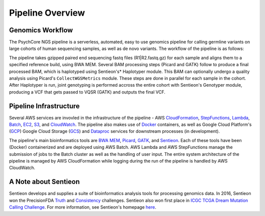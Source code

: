 .. _sec-overview:

=================
Pipeline Overview
=================

Genomics Workflow
-----------------
The PsychCore NGS pipeline is a serverless, automated, easy to use genomics 
pipeline for calling germline variants on large cohorts of human sequencing samples, as well as de novo variants. The workflow of the pipeline is as follows:

.. image:: PipelineworkflowS3.jpg

The pipeline takes gzipped paired end sequencing fastq files (R1|R2.fastq.gz) 
for each sample and aligns them to a specified reference build, using BWA MEM.  
Several BAM processing steps (Picard and GATK) follow to produce a final 
processed BAM, which is haplotyped using Sentieon's* Haplotyper module.  This
BAM can optionally undergo a quality analysis using Picard's ``CollectWGSMetrics``
module.  These steps are done in parallel for each sample in the cohort.  
After Haplotyper is run, joint genotyping is performed accross the entire 
cohort with Sentieon's Genotyper module, producing a VCF that gets passed to VQSR (GATK) and 
outputs the final VCF.

.. _infrastructure:

Pipeline Infrastructure
-----------------------

Several AWS services are invovled in the infrastructure of the pipeline -
AWS CloudFormation_, StepFunctions_, Lambda_, Batch_, EC2_, S3_, and CloudWatch_.
The pipeline also makes use of Docker_ containers, as well as Google Cloud
Platform's (GCP_) Google Cloud Storage (GCS_) and Dataproc_ services for downstream processes (in development).

.. image:: PipelineInfrastructure.jpg

The pipeline's main bioinformatics tools are `BWA MEM`_, Picard_, 
GATK_, and Sentieon_.  Each of these tools have been (Docker) 
containerized and are deployed using AWS Batch. AWS Lambda 
and AWS StepFunctions manage the submission of jobs to the Batch
cluster as well as the handling of user input.  The entire system
architecture of the pipeline is managed by AWS CloudFormation while
logging during the run of the pipeline is handled by AWS CloudWatch.


A Note about Sentieon
-------------------------
Sentieon develops and supplies a suite of bioinformatics analysis tools for 
processing genomics data.  In 2016, Sentieon won the PrecisionFDA Truth_ and 
Consistency_ challenges. Sentieon also won first place in 
`ICGC TCGA Dream Mutation Calling Challenge`_. 
For more information, see Sentieon's homepage here_.

.. _Truth: https://precision.fda.gov/challenges/truth/results
.. _Consistency: https://precision.fda.gov/challenges/consistency/results
.. _ICGC TCGA Dream Mutation Calling Challenge: https://www.synapse.org/#!Synapse:syn312572/wiki/247695
.. _here: https://www.sentieon.com
.. _CloudFormation: https://aws.amazon.com/cloudformation/
.. _StepFunctions: https://aws.amazon.com/step-functions/
.. _Lambda: https://aws.amazon.com/lambda/
.. _Batch: https://aws.amazon.com/batch/
.. _EC2: https://aws.amazon.com/ec2/
.. _S3: https://aws.amazon.com/s3/
.. _CloudWatch: https://aws.amazon.com/cloudwatch/
.. _Docker: https://www.docker.com
.. _GCP: https://cloud.google.com
.. _GCS: https://cloud.google.com/storage/
.. _Dataproc: https://cloud.google.com/dataproc/
.. _BWA MEM: http://bio-bwa.sourceforge.net/bwa.shtml
.. _Picard: https://broadinstitute.github.io/picard/
.. _GATK: https://software.broadinstitute.org/gatk/documentation/tooldocs/3.8-0/
.. _Sentieon: https://www.sentieon.com
